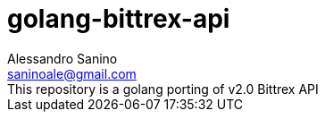 = golang-bittrex-api
Alessandro Sanino <saninoale@gmail.com>
This repository is a golang porting of v2.0 Bittrex API

